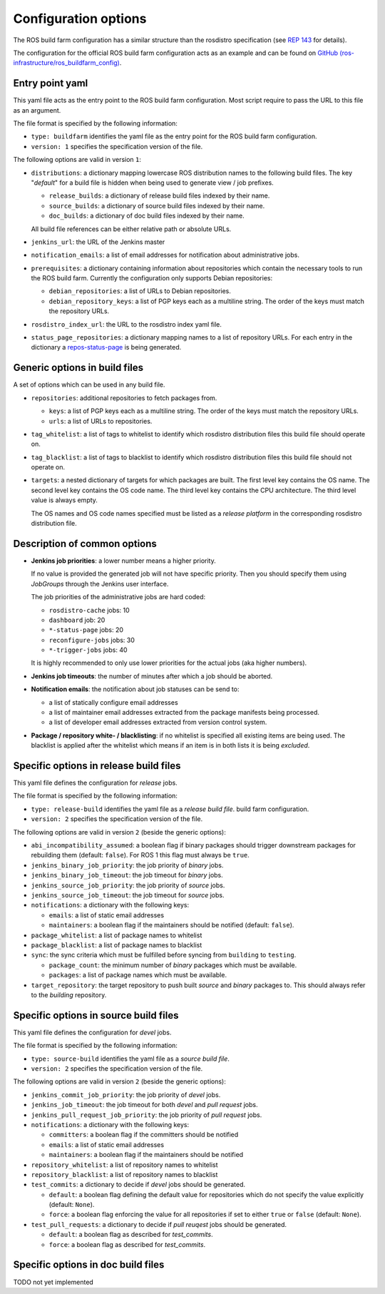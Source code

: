 Configuration options
=====================

The ROS build farm configuration has a similar structure than the rosdistro
specification (see `REP 143 <http://www.ros.org/reps/rep-0143.html>`_ for
details).

The configuration for the official ROS build farm configuration acts as an
example and can be found on
`GitHub (ros-infrastructure/ros_buildfarm_config) <https://github.com/ros-infrastructure/ros_buildfarm_config>`_.


Entry point yaml
----------------

This yaml file acts as the entry point to the ROS build farm configuration.
Most script require to pass the URL to this file as an argument.

The file format is specified by the following information:

* ``type: buildfarm`` identifies the yaml file as the entry point for the ROS
  build farm configuration.
* ``version: 1`` specifies the specification version of the file.

The following options are valid in version ``1``:

* ``distributions``: a dictionary mapping lowercase ROS distribution names to
  the following build files.
  The key "*default*" for a build file is hidden when being used to generate
  view / job prefixes.

  * ``release_builds``: a dictionary of release build files indexed by their
    name.
  * ``source_builds``: a dictionary of source build files indexed by their
    name.
  * ``doc_builds``: a dictionary of doc build files indexed by their name.

  All build file references can be either relative path or absolute URLs.

* ``jenkins_url``: the URL of the Jenkins master

* ``notification_emails``: a list of email addresses for notification about
  administrative jobs.

* ``prerequisites``: a dictionary containing information about repositories
  which contain the necessary tools to run the ROS build farm.
  Currently the configuration only supports Debian repositories:

  * ``debian_repositories``: a list of URLs to Debian repositories.
  * ``debian_repository_keys``: a list of PGP keys each as a multiline string.
    The order of the keys must match the repository URLs.

* ``rosdistro_index_url``: the URL to the rosdistro index yaml file.
* ``status_page_repositories``: a dictionary mapping names to a list of
  repository URLs.
  For each entry in the dictionary a
  `repos-status-page <jobs/miscellaneous_jobs.rst#status-pages>`_
  is being generated.


Generic options in build files
------------------------------

A set of options which can be used in any build file.

* ``repositories``: additional repositories to fetch packages from.

  * ``keys``: a list of PGP keys each as a multiline string.
    The order of the keys must match the repository URLs.
  * ``urls``: a list of URLs to repositories.

* ``tag_whitelist``: a list of tags to whitelist to identify which rosdistro
  distribution files this build file should operate on.
* ``tag_blacklist``: a list of tags to blacklist to identify which rosdistro
  distribution files this build file should not operate on.

* ``targets``: a nested dictionary of targets for which packages are built.
  The first level key contains the OS name.
  The second level key contains the OS code name.
  The third level key contains the CPU architecture.
  The third level value is always empty.

  The OS names and OS code names specified must be listed as a
  *release platform* in the corresponding rosdistro distribution file.


Description of common options
-----------------------------

* **Jenkins job priorities**: a lower number means a higher priority.

  If no value is provided the generated job will not have specific priority.
  Then you should specify them using *JobGroups* through the Jenkins user
  interface.

  The job priorities of the administrative jobs are hard coded:

  * ``rosdistro-cache`` jobs: 10
  * ``dashboard`` job: 20
  * ``*-status-page`` jobs: 20
  * ``reconfigure-jobs`` jobs: 30
  * ``*-trigger-jobs`` jobs: 40

  It is highly recommended to only use lower priorities for the actual jobs
  (aka higher numbers).

* **Jenkins job timeouts**: the number of minutes after which a job should be
  aborted.

* **Notification emails**: the notification about job statuses can be send to:

  * a list of statically configure email addresses
  * a list of maintainer email addresses extracted from the package manifests
    being processed.
  * a list of developer email addresses extracted from version control system.

* **Package / repository white- / blacklisting**: if no whitelist is specified
  all existing items are being used.
  The blacklist is applied after the whitelist which means if an item is in
  both lists it is being *excluded*.


Specific options in release build files
---------------------------------------

This yaml file defines the configuration for *release* jobs.

The file format is specified by the following information:

* ``type: release-build`` identifies the yaml file as a *release build file*.
  build farm configuration.
* ``version: 2`` specifies the specification version of the file.

The following options are valid in version ``2`` (beside the generic options):

* ``abi_incompatibility_assumed``: a boolean flag if binary packages should
  trigger downstream packages for rebuilding them (default: ``false``).
  For ROS 1 this flag must always be ``true``.

* ``jenkins_binary_job_priority``: the job priority of *binary* jobs.
* ``jenkins_binary_job_timeout``: the job timeout for *binary* jobs.
* ``jenkins_source_job_priority``: the job priority of *source* jobs.
* ``jenkins_source_job_timeout``: the job timeout for *source* jobs.

* ``notifications``: a dictionary with the following keys:

  * ``emails``: a list of static email addresses
  * ``maintainers``: a boolean flag if the maintainers should be notified
    (default: ``false``).

* ``package_whitelist``: a list of package names to whitelist
* ``package_blacklist``: a list of package names to blacklist

* ``sync``: the sync criteria which must be fulfilled before syncing from
  ``building`` to ``testing``.

  * ``package_count``: the minimum number of *binary* packages which must be
    available.
  * ``packages``: a list of package names which must be available.

* ``target_repository``: the target repository to push built *source* and
  *binary* packages to.
  This should always refer to the *building* repository.


Specific options in source build files
---------------------------------------

This yaml file defines the configuration for *devel* jobs.

The file format is specified by the following information:

* ``type: source-build`` identifies the yaml file as a *source build file*.
* ``version: 2`` specifies the specification version of the file.

The following options are valid in version ``2`` (beside the generic options):

* ``jenkins_commit_job_priority``: the job priority of *devel* jobs.
* ``jenkins_job_timeout``: the job timeout for both *devel* and *pull request*
  jobs.
* ``jenkins_pull_request_job_priority``: the job priority of *pull request*
  jobs.

* ``notifications``: a dictionary with the following keys:

  * ``committers``: a boolean flag if the committers should be notified
  * ``emails``: a list of static email addresses
  * ``maintainers``: a boolean flag if the maintainers should be notified

* ``repository_whitelist``: a list of repository names to whitelist
* ``repository_blacklist``: a list of repository names to blacklist

* ``test_commits``: a dictionary to decide if *devel* jobs should be generated.

  * ``default``: a boolean flag defining the default value for repositories
    which do not specify the value explicitly (default: ``None``).
  * ``force``: a boolean flag enforcing the value for all repositories if set
    to either ``true`` or ``false`` (default: ``None``).

* ``test_pull_requests``: a dictionary to decide if *pull reuqest* jobs should
  be generated.

  * ``default``: a boolean flag as described for *test_commits*.
  * ``force``: a boolean flag as described for *test_commits*.


Specific options in doc build files
---------------------------------------

TODO not yet implemented
